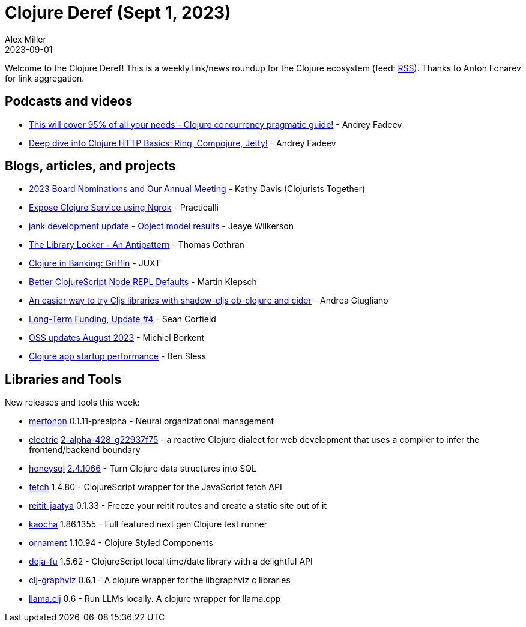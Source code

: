 = Clojure Deref (Sept 1, 2023)
Alex Miller
2023-09-01
:jbake-type: post

ifdef::env-github,env-browser[:outfilesuffix: .adoc]

Welcome to the Clojure Deref! This is a weekly link/news roundup for the Clojure ecosystem (feed: https://clojure.org/feed.xml[RSS]). Thanks to Anton Fonarev for link aggregation.

== Podcasts and videos

* https://www.youtube.com/watch?v=46fTgn6y1GM[This will cover 95% of all your needs - Clojure concurrency pragmatic guide!] - Andrey Fadeev
* https://www.youtube.com/watch?v=dnMNBN1rqec[Deep dive into Clojure HTTP Basics: Ring, Compojure, Jetty!] - Andrey Fadeev

== Blogs, articles, and projects

* https://www.clojuriststogether.org/news/2023-board-nominations-and-our-annual-meeting/[2023 Board Nominations and Our Annual Meeting] - Kathy Davis (Clojurists Together)
* https://practical.li/blog/posts/expose-local-clojure-service-with-ngrok/[Expose Clojure Service using Ngrok] - Practicalli
* https://jank-lang.org/blog/2023-08-26-object-model/[jank development update - Object model results] - Jeaye Wilkerson
* https://thomascothran.tech/2023/08/library-locker/[The Library Locker - An Antipattern] - Thomas Cothran
* https://www.juxt.pro/blog/clojure-in-griffin/[Clojure in Banking: Griffin] - JUXT
* https://martinklepsch.org/posts/better-clojurescript-node-repl-defaults.html[Better ClojureScript Node REPL Defaults] - Martin Klepsch
* https://ag91.github.io/blog/2023/08/28/an-easier-way-to-try-cljs-libraries-with-shadow-cljs-ob-clojure-and-cider/[An easier way to try Cljs libraries with shadow-cljs ob-clojure and cider] - Andrea Giugliano
* https://corfield.org/blog/2023/08/31/long-term-funding-4/[Long-Term Funding, Update #4] - Sean Corfield
* https://blog.michielborkent.nl/oss-updates-aug-2023.html[OSS updates August 2023] - Michiel Borkent
* https://gist.github.com/bsless/fb79601eb2bfdee85ebf4663dbc7bb1b[Clojure app startup performance] - Ben Sless

== Libraries and Tools

New releases and tools this week:

* https://github.com/howonlee/mertonon[mertonon] 0.1.11-prealpha - Neural organizational management
* https://github.com/hyperfiddle/electric[electric] https://github.com/hyperfiddle/electric/blob/master/CHANGELOG.md[2-alpha-428-g22937f75] - a reactive Clojure dialect for web development that uses a compiler to infer the frontend/backend boundary
* https://github.com/seancorfield/honeysql[honeysql] https://github.com/seancorfield/honeysql/releases/tag/v2.4.1066[2.4.1066] - Turn Clojure data structures into SQL
* https://github.com/lambdaisland/fetch[fetch] 1.4.80 - ClojureScript wrapper for the JavaScript fetch API
* https://github.com/lambdaisland/reitit-jaatya[reitit-jaatya] 0.1.33 - Freeze your reitit routes and create a static site out of it
* https://github.com/lambdaisland/kaocha[kaocha] 1.86.1355 - Full featured next gen Clojure test runner
* https://github.com/lambdaisland/ornament[ornament] 1.10.94 - Clojure Styled Components
* https://github.com/lambdaisland/deja-fu[deja-fu] 1.5.62 - ClojureScript local time/date library with a delightful API
* https://github.com/phronmophobic/clj-graphviz[clj-graphviz] 0.6.1 - A clojure wrapper for the libgraphviz c libraries
* https://github.com/phronmophobic/llama.clj[llama.clj] 0.6 - Run LLMs locally. A clojure wrapper for llama.cpp

